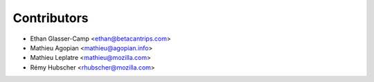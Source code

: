 Contributors
============

* Ethan Glasser-Camp <ethan@betacantrips.com>
* Mathieu Agopian <mathieu@agopian.info>
* Mathieu Leplatre <mathieu@mozilla.com>
* Rémy Hubscher <rhubscher@mozilla.com>

